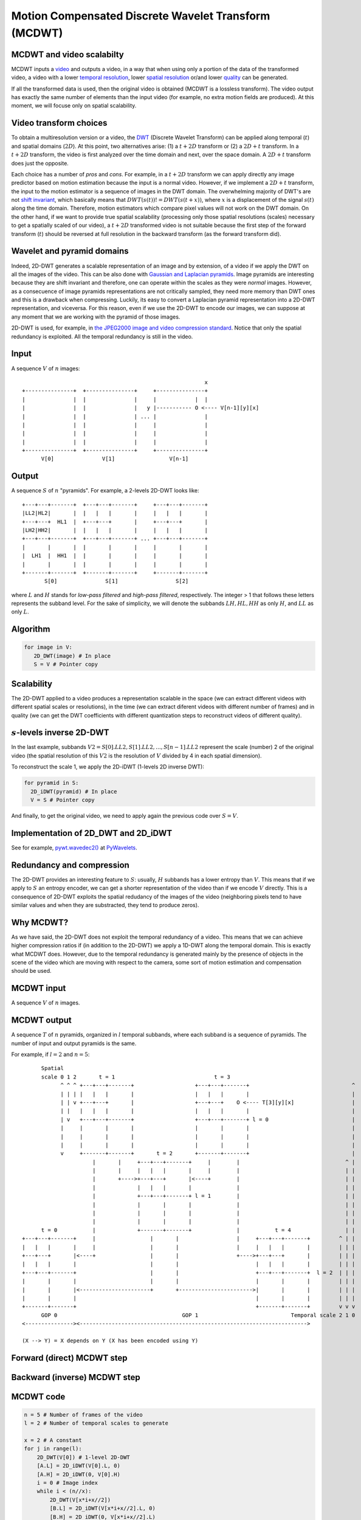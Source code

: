 ..
  MCDWT module
  ============

..  .. automodule:: MCDWT
..      :members:
..      :undoc-members:
..      :show-inheritance:

Motion Compensated Discrete Wavelet Transform (MCDWT)
=====================================================

MCDWT and video scalabilty
**************************

MCDWT inputs a video_ and outputs a video, in a way that when using
only a portion of the data of the transformed video, a video with a
lower `temporal resolution`_, lower `spatial resolution`_ or/and lower
`quality`_ can be generated.

If all the transformed data is used, then the original video is
obtained (MCDWT is a lossless transform). The video output has exactly
the same number of elements than the input video (for example, no
extra motion fields are produced). At this moment, we will focuse only
on spatial scalability.

.. _temporal resolution: https://en.wikipedia.org/wiki/Temporal_resolution
.. _spatial resolution: https://en.wikipedia.org/wiki/Image_resolution#Spatial_resolution
.. _quality: https://en.wikipedia.org/wiki/Compression_artifact
.. _scalability: http://inst.eecs.berkeley.edu/~ee290t/sp04/lectures/videowavelet_UCB1-3.pdf
.. _video: https://en.wikipedia.org/wiki/Video

Video transform choices
***********************

To obtain a multiresolution version or a video, the `DWT`_ (Discrete
Wavelet Transform) can be applied along temporal (:math:`t`) and
spatial domains (:math:`2D`). At this point, two alternatives
arise: (1) a :math:`t+2D` transform or (2) a :math:`2D+t`
transform. In a :math:`t+2D` transform, the video is first analyzed
over the time domain and next, over the space domain. A :math:`2D+t`
transform does just the opposite.

.. _DWT: https://en.wikipedia.org/wiki/Discrete_wavelet_transform

Each choice has a number of *pros* and *cons*. For example, in a
:math:`t+2D` transform we can apply directly any image predictor based
on motion estimation because the input is a normal video. However, if
we implement a :math:`2D+t` transform, the input to the motion
estimator is a sequence of images in the DWT domain. The overwhelming
majority of DWT's are not `shift invariant`_, which basically means
that :math:`DWT(s(t)) != DWT(s(t+x))`, where :math:`x` is a
displacement of the signal :math:`s(t)` along the time
domain. Therefore, motion estimators which compare pixel values will
not work on the DWT domain. On the other hand, if we want to provide
true spatial scalability (processing only those spatial resolutions
(scales) necessary to get a spatially scaled of our video), a
:math:`t+2D` transformed video is not suitable because the first step
of the forward transform (:math:`t`) should be reversed at full
resolution in the backward transform (as the forward transform did).

.. _shift invariant: http://www.polyvalens.com/blog/wavelets/theory

Wavelet and pyramid domains
***************************

Indeed, 2D-DWT generates a scalable representation of an image and by
extension, of a video if we apply the DWT on all the images of the
video.  This can be also done with `Gaussian and Laplacian
pyramids`_. Image pyramids are interesting because they are shift
invariant and therefore, one can operate within the scales as they
were *normal* images. However, as a consecuence of image pyramids
representations are not critically sampled, they need more memory than
DWT ones and this is a drawback when compressing. Luckily, its easy to
convert a Laplacian pyramid representation into a 2D-DWT
representation, and viceversa. For this reason, even if we use the
2D-DWT to encode our images, we can suppose at any moment that we are
working with the pyramid of those images.

.. _Gaussian and Laplacian pyramids: https://en.wikipedia.org/wiki/Pyramid_(image_processing)

2D-DWT is used, for example, in `the JPEG2000 image and video
compression standard
<https://en.wikipedia.org/wiki/JPEG_2000>`_. Notice that only the
spatial redundancy is exploited. All the temporal redundancy is still
in the video.
				    
Input
*****

A sequence :math:`V` of :math:`n` images::
  
                                                          x
 +---------------+  +---------------+     +---------------+
 |               |  |               |     |            |  |
 |               |  |               |   y |----------- O <---- V[n-1][y][x]
 |               |  |               | ... |               |
 |               |  |               |     |               |
 |               |  |               |     |               |
 |               |  |               |     |               |
 +---------------+  +---------------+     +---------------+
       V[0]               V[1]                 V[n-1]

Output
******

A sequence :math:`S` of :math:`n` "pyramids". For example, a 2-levels
2D-DWT looks like::

 +---+---+-------+  +---+---+-------+     +---+---+-------+
 |LL2|HL2|       |  |   |   |       |     |   |   |       |
 +---+---+  HL1  |  +---+---+       |     +---+---+       |
 |LH2|HH2|       |  |   |   |       |     |   |   |       |
 +---+---+-------+  +---+---+-------+ ... +---+---+-------+
 |       |       |  |       |       |     |       |       |
 |  LH1  |  HH1  |  |       |       |     |       |       |
 |       |       |  |       |       |     |       |       |        
 +-------+-------+  +-------+-------+     +-------+-------+
        S[0]               S[1]                  S[2]

where :math:`L` and :math:`H` stands for *low-pass filtered* and
*high-pass filtered*, respectively. The integer > 1 that follows these
letters represents the subband level. For the sake of simplicity, we
will denote the subbands :math:`{LH, HL, HH}` as only :math:`H`, and
:math:`LL` as only :math:`L`.

Algorithm
*********

.. code-block:: python

   for image in V:
      2D_DWT(image) # In place
      S = V # Pointer copy


Scalability
***********

The 2D-DWT applied to a video produces a representation scalable in
the space (we can extract different videos with different spatial
scales or resolutions), in the time (we can extract diferent videos
with different number of frames) and in quality (we can get the DWT
coefficients with different quantization steps to reconstruct videos
of different quality).

:math:`s`-levels inverse 2D-DWT
*******************************

In the last example, subbands :math:`V2={S[0].LL2, S[1].LL2, ...,
S[n-1].LL2}` represent the scale (number) 2 of the original video (the
spatial resolution of this :math:`V2` is the resolution of :math:`V`
divided by 4 in each spatial dimension).

To reconstruct the scale 1, we apply the 2D-iDWT (1-levels 2D inverse
DWT):

.. code-block:: python

   for pyramid in S:
     2D_iDWT(pyramid) # In place
     V = S # Pointer copy


And finally, to get the original video, we need to apply again the
previous code over :math:`S = V`.

Implementation of 2D_DWT and 2D_iDWT
************************************

See for example, `pywt.wavedec2()
<https://pywavelets.readthedocs.io/en/latest/ref/2d-dwt-and-idwt.html#d-multilevel-decomposition-using-wavedec2>`_
at `PyWavelets
<https://pywavelets.readthedocs.io/en/latest/index.html>`_.

Redundancy and compression
**************************

The 2D-DWT provides an interesting feature to :math:`S`: usually,
:math:`H` subbands has a lower entropy than :math:`V`. This means that
if we apply to :math:`S` an entropy encoder, we can get a shorter
representation of the video than if we encode :math:`V` directly. This
is a consequence of 2D-DWT exploits the spatial redudancy of the
images of the video (neighboring pixels tend to have similar values
and when they are substracted, they tend to produce zeros).

Why MCDWT?
**********

As we have said, the 2D-DWT does not exploit the temporal redundancy
of a video. This means that we can achieve higher compression ratios
if (in addition to the 2D-DWT) we apply a 1D-DWT along the temporal
domain. This is exactly what MCDWT does. However, due to the temporal
redundancy is generated mainly by the presence of objects in the scene
of the video which are moving with respect to the camera, some sort of
motion estimation and compensation should be used.

MCDWT input
***********

A sequence :math:`V` of :math:`n` images.

MCDWT output
************

A sequence :math:`T` of :math:`n` pyramids, organized in :math:`l`
temporal subbands, where each subband is a sequence of pyramids. The
number of input and output pyramids is the same.

For example, if :math:`l=2` and :math:`n=5`::
  
       Spatial
       scale 0 1 2       t = 1                               t = 3
             ^ ^ ^ +---+---+-------+                   +---+---+-------+                                ^
             | | | |   |   |       |                   |   |   |       |                                |
             | | v +---+---+       |                   +---+---+    O <---- T[3][y][x]                  |
             | |   |   |   |       |                   |   |   |       |                                |
             | v   +---+---+-------+                   +---+---+-------+ l = 0                          |
             |     |       |       |                   |       |       |                                |
             |     |       |       |                   |       |       |                                |
             |     |       |       |                   |       |       |                                |
             v     +-------+-------+       t = 2       +-------+-------+                                |
                       |       |     +---+---+-------+     |        |                                 ^ |
                       |       |     |   |   |       |     |        |                                 | |
                       |       +---->+---+---+       |<----+        |                                 | |
                       |             |   |   |       |              |                                 | |
                       |             +---+---+-------+ l = 1        |                                 | |
                       |             |       |       |              |                                 | |
                       |             |       |       |              |                                 | |
                       |             |       |       |              |                                 | |
       t = 0           |             +-------+-------+              |           t = 4                 | |
 +---+---+-------+     |                 |       |                  |     +---+---+-------+         ^ | |
 |   |   |       |     |                 |       |                  |     |   |   |       |         | | |
 +---+---+       |<----+                 |       |                  +---->+---+---+       |         | | |
 |   |   |       |                       |       |                        |   |   |       |         | | |
 +---+---+-------+                       |       |                        +---+---+-------+  l = 2  | | |
 |       |       |                       |       |                        |       |       |         | | |
 |       |       |<----------------------+       +----------------------->|       |       |         | | |
 |       |       |                                                        |       |       |         | | |
 +-------+-------+                                                        +-------+-------+         v v v
       GOP 0                                       GOP 1                             Temporal scale 2 1 0
 <---------------><----------------------------------------------------------------------->

 (X --> Y) = X depends on Y (X has been encoded using Y)


Forward (direct) MCDWT step
***************************

.. image:: ./forward.png

Backward (inverse) MCDWT step
*****************************

.. image:: ./backward.png 

MCDWT code
**********

.. code-block:: python

   n = 5 # Number of frames of the video
   l = 2 # Number of temporal scales to generate

   x = 2 # A constant
   for j in range(l):
       2D_DWT(V[0]) # 1-level 2D-DWT
       [A.L] = 2D_iDWT(V[0].L, 0)
       [A.H] = 2D_iDWT(0, V[0].H)
       i = 0 # Image index
       while i < (n//x):
           2D_DWT(V[x*i+x//2])
           [B.L] = 2D_iDWT(V[x*i+x//2].L, 0)
           [B.H] = 2D_iDWT(0, V[x*i+x//2].L)
           2D_DWT(V[x*i+x])
           [C.L] = 2D_iDWT(V[x*i+x].L, 0)
           [C.H] = 2D_iDWT(0, V[x*i+x].L)
           [B.L]->[A.L] = ME([B.L], [A.L])
           [B.L]->[C.L] = ME([B.L], [C.L])
           [B.H]_A = MC([A.H], [B.L]->[A.L])
           [B.H]_C = MC([C.H], [B.L]->[C.L])
           [~B.H] = [B.H] - int(round(([B.H]_A + [B.H]_C)/2.0))
           2D_DWT([~B.H])
           [~B.H].L = B.L
           [A.L] = [C.L]
           [A.H] = [C.H]
           i += 1
       x *= 2


Example (3 temporal scales (:math:`l=2` iterations of the transform) and :math:`n=5` images)::

  V[0] V[1] V[2] V[3] V[4]
   A    B    C              <- j=0, i=0 (1st step)
             A    B    C    <- j=0, i=1 (2nd step)
   A         B         C    <- j=1, i=0 (3rd step)
  ---- -------------------
  GOP0        GOP1

iMCDWT code
***********

.. code-block:: python

   n = 5 # Number of images
   l = 2 # Number of temporal scales

   x = 2**l
   for j in range(l):
       [A.L] = 2D_iDWT(V[0].L, 0)
       [A.H] = 2D_iDWT(0, V[0].H)
       V[0] = [A.L] + [A.H]
       i = 0 # Image index
       while i < (n//x):
           [B.L] = 2D_iDWT(V[x*i+x//2].L, 0)
           [~B.H] = 2D_iDWT(0, V[x*i+x//2].H)
           [C.L] = 2D_iDWT(V[x*i+x].L, 0)
           [C.H] = 2D_iDWT(0, V[x*i+x].H)
           V[x*i+x] = [C.L] + [C.H]
           [B.L]->[A.L] = ME([B.L], [A.L])
           [B.L]->[C.L] = ME([B.L], [C.L])
           [B.H]_A = MC([A.H], [B.L]->[A.L])
           [B.H]_C = MC([C.H], [B.L]->[C.L])
           [B.H] = [~B.H] + int(round(([B.H]_A + [B.H]_C)/2.0))
           V[x*i+x//2] = [B.L] + [B.H]
           [A.L] = [C.L]
           [A.H] = [C.H]
           i += 1
       x //= 2


Data extraction examples
************************

Spatial scalability
-------------------

Provided by the execution of iMCDWT.

1. Scale 2:

Provided by subbands :math:`L` of the pyramids. We don't need to carry
out any computation.

2. Scale 1:

Rendered after running iMCDWT one iteration. For 3 pyramids
:math:`A={A.L,A.H}`, :math:`B={B.L,~B.H}` and :math:`C={C.L,C.H}`
where the subband :math:`L` is the scale 2, the scale 1 is
recostructed by (see Algorithm iMCDWT_step)::

  x = 2**2 = 4
  [A.L] = 2D_iDWT(A.L,0);                              > Interpolate low-freqs A.L of V[0]
  [A.H] = 2D_iDWT(0,A.H);                              > Interpolate high-freqs A.H of V[0]
  V[0] = [A.L] + [A.H];                                > Reconstruct V[0] at spatial level 1
  [B.L] = 2D_iDWT(V[1].L,0);                           > 
  [~B.H] = 2D_iDWT(0,V[1].H);
  [C.L] = 2D_iDWT(V[2].L,0);
  [C.H] = 2D_iDWT(0,V[2].H);
  V[2] = [C.L] + [C.H] 
  [B.L]->[A.L] = ME([B.L], [A.L])
  [B.L]->[C.L] = ME([B.L], [C.L])
  [B.H]_A = MC([A.H], [B.L]->[A.L])
  [B.H]_C = MC([C.H], [B.L]->[C.L])
  [B.H] = [~B.H] + int(round(([B.H]_A + [B.H]_C)/2.0))
  V[1] = [B.L] + [B.H]
  [A.L] = [C.L]
  [A.H] = [C.H]

3. Scale 0:

Repeat the previous computations.

4. Scale -1:

Repeat the previous computations, placing 0's in the H subbands.

Temporal scalability
--------------------

Provided by the pruned execution of iMCDWT. Depending on the index of
the image to render, a number of images, that ranges between :math:`1`
(the best case) and :math:`1+l` (the worst case), are decoded.

Quality scalability
-------------------

Provided by partially reconstructing a set of coefficients selected by
their contribution to the minimization of the distortion.
